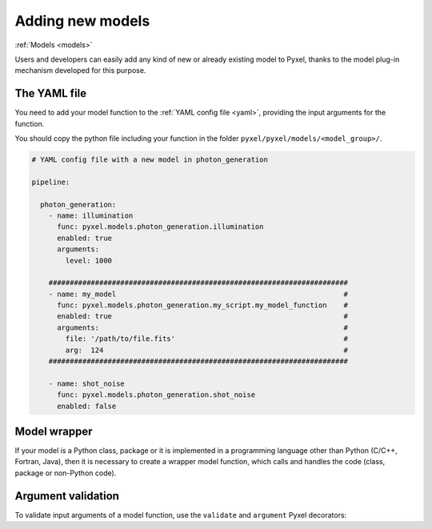 .. _new_model:

=================
Adding new models
=================

:ref:`Models <models>`

Users and developers can easily add any kind of new or already existing
model to Pyxel, thanks to the model plug-in mechanism developed for this
purpose.


The YAML file
=============

You need to add your model function to the :ref:`YAML config file <yaml>`,
providing the input arguments for the function.

You should copy the python file including your function in the folder
``pyxel/pyxel/models/<model_group>/``.

.. code-block:: yaml

  # YAML config file with a new model in photon_generation

  pipeline:

    photon_generation:
      - name: illumination
        func: pyxel.models.photon_generation.illumination
        enabled: true
        arguments:
          level: 1000

      #######################################################################
      - name: my_model                                                      #
        func: pyxel.models.photon_generation.my_script.my_model_function    #
        enabled: true                                                       #
        arguments:                                                          #
          file: '/path/to/file.fits'                                        #
          arg:  124                                                         #
      #######################################################################

      - name: shot_noise
        func: pyxel.models.photon_generation.shot_noise
        enabled: false


Model wrapper
=============

If your model is a Python class, package or it is implemented in a
programming language other than Python (C/C++, Fortran, Java),
then it is necessary to create a wrapper model function,
which calls and handles the code (class, package or
non-Python code).


Argument validation
===================

To validate input arguments of a model function, use the
``validate`` and ``argument`` Pyxel decorators:

.. ipython:: python

    from pyxel.detectors import Detector

    def my_model_function(detector: Detector, filename: str, arg: int = 0):
        """This is my model with validated arguments.
        Parameters
        ----------
        detector
        filename
        arg
        """
        print("Do something")
